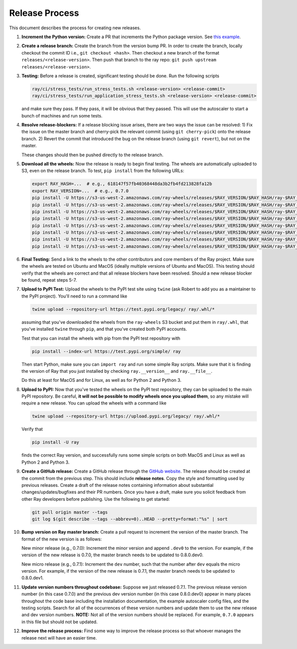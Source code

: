 Release Process
===============

This document describes the process for creating new releases.

1. **Increment the Python version:** Create a PR that increments the Python
   package version. See `this example`_.

2. **Create a release branch:** Create the branch from the version bump PR. In
   order to create the branch, locally checkout the commit ID i.e.,
   ``git checkout <hash>``. Then checkout a new branch of the format
   ``releases/<release-version>``. Then push that branch to the ray repo:
   ``git push upstream releases/<release-version>``.

3. **Testing:** Before a release is created, significant testing should be done.
   Run the following scripts

   .. code-block:: bash

       ray/ci/stress_tests/run_stress_tests.sh <release-version> <release-commit>
       ray/ci/stress_tests/run_application_stress_tests.sh <release-version> <release-commit>

   and make sure they pass. If they pass, it will be obvious that they passed.
   This will use the autoscaler to start a bunch of machines and run some tests.

4. **Resolve release-blockers:** If a release blocking issue arises, there are
   two ways the issue can be resolved: 1) Fix the issue on the master branch and
   cherry-pick the relevant commit  (using ``git cherry-pick``) onto the release
   branch. 2) Revert the commit that introduced the bug on the release branch
   (using ``git revert``), but not on the master.

   These changes should then be pushed directly to the release branch.

5. **Download all the wheels:** Now the release is ready to begin final
   testing. The wheels are automatically uploaded to S3, even on the release
   branch. To test, ``pip install`` from the following URLs:

   .. code-block:: bash

       export RAY_HASH=...  # e.g., 618147f57fb40368448da3b2fb4fd213828fa12b
       export RAY_VERSION=...  # e.g., 0.7.0
       pip install -U https://s3-us-west-2.amazonaws.com/ray-wheels/releases/$RAY_VERSION/$RAY_HASH/ray-$RAY_VERSION-cp27-cp27mu-manylinux1_x86_64.whl
       pip install -U https://s3-us-west-2.amazonaws.com/ray-wheels/releases/$RAY_VERSION/$RAY_HASH/ray-$RAY_VERSION-cp35-cp35m-manylinux1_x86_64.whl
       pip install -U https://s3-us-west-2.amazonaws.com/ray-wheels/releases/$RAY_VERSION/$RAY_HASH/ray-$RAY_VERSION-cp36-cp36m-manylinux1_x86_64.whl
       pip install -U https://s3-us-west-2.amazonaws.com/ray-wheels/releases/$RAY_VERSION/$RAY_HASH/ray-$RAY_VERSION-cp37-cp37m-manylinux1_x86_64.whl
       pip install -U https://s3-us-west-2.amazonaws.com/ray-wheels/releases/$RAY_VERSION/$RAY_HASH/ray-$RAY_VERSION-cp27-cp27m-macosx_10_6_intel.whl
       pip install -U https://s3-us-west-2.amazonaws.com/ray-wheels/releases/$RAY_VERSION/$RAY_HASH/ray-$RAY_VERSION-cp35-cp35m-macosx_10_6_intel.whl
       pip install -U https://s3-us-west-2.amazonaws.com/ray-wheels/releases/$RAY_VERSION/$RAY_HASH/ray-$RAY_VERSION-cp36-cp36m-macosx_10_6_intel.whl
       pip install -U https://s3-us-west-2.amazonaws.com/ray-wheels/releases/$RAY_VERSION/$RAY_HASH/ray-$RAY_VERSION-cp37-cp37m-macosx_10_6_intel.whl

6. **Final Testing:** Send a link to the wheels to the other contributors and
   core members of the Ray project. Make sure the wheels are tested on Ubuntu
   and MacOS (ideally multiple versions of Ubuntu and MacOS). This testing
   should verify that the wheels are correct and that all release blockers have
   been resolved. Should a new release blocker be found, repeat steps 5-7.

7. **Upload to PyPI Test:** Upload the wheels to the PyPI test site using
   ``twine`` (ask Robert to add you as a maintainer to the PyPI project). You'll
   need to run a command like

   .. code-block:: bash

     twine upload --repository-url https://test.pypi.org/legacy/ ray/.whl/*

   assuming that you've downloaded the wheels from the ``ray-wheels`` S3 bucket
   and put them in ``ray/.whl``, that you've installed ``twine`` through
   ``pip``, and that you've created both PyPI accounts.

   Test that you can install the wheels with pip from the PyPI test repository
   with

   .. code-block:: bash

     pip install --index-url https://test.pypi.org/simple/ ray

   Then start Python, make sure you can ``import ray`` and run some simple Ray
   scripts. Make sure that it is finding the version of Ray that you just
   installed by checking ``ray.__version__`` and ``ray.__file__``.

   Do this at least for MacOS and for Linux, as well as for Python 2 and Python
   3.

8. **Upload to PyPI:** Now that you've tested the wheels on the PyPI test
   repository, they can be uploaded to the main PyPI repository. Be careful,
   **it will not be possible to modify wheels once you upload them**, so any
   mistake will require a new release. You can upload the wheels with a command
   like

   .. code-block:: bash

     twine upload --repository-url https://upload.pypi.org/legacy/ ray/.whl/*

   Verify that

   .. code-block:: bash

     pip install -U ray

   finds the correct Ray version, and successfully runs some simple scripts on
   both MacOS and Linux as well as Python 2 and Python 3.

9. **Create a GitHub release:** Create a GitHub release through the
   `GitHub website`_. The release should be created at the commit from the
   previous step. This should include **release notes**. Copy the style and
   formatting used by previous releases. Create a draft of the release notes
   containing information about substantial changes/updates/bugfixes and their
   PR numbers. Once you have a draft, make sure you solicit feedback from other
   Ray developers before publishing. Use the following to get started:

   .. code-block:: bash

     git pull origin master --tags
     git log $(git describe --tags --abbrev=0)..HEAD --pretty=format:"%s" | sort

10. **Bump version on Ray master branch:** Create a pull request to increment
    the version of the master branch. The format of the new version is as
    follows:

    New minor release (e.g., 0.7.0): Increment the minor version and append
    ``.dev0`` to the version. For example, if the version of the new release is
    0.7.0, the master branch needs to be updated to 0.8.0.dev0.

    New micro release (e.g., 0.7.1): Increment the ``dev`` number, such that the
    number after ``dev`` equals the micro version. For example, if the version
    of the new release is 0.7.1, the master branch needs to be updated to
    0.8.0.dev1.

11. **Update version numbers throughout codebase:** Suppose we just released
    0.7.1. The previous release version number (in this case 0.7.0) and the
    previous dev version number (in this case 0.8.0.dev0) appear in many places
    throughout the code base including the installation documentation, the
    example autoscaler config files, and the testing scripts. Search for all of
    the occurrences of these version numbers and update them to use the new
    release and dev version numbers. **NOTE:** Not all of the version numbers
    should be replaced. For example, ``0.7.0`` appears in this file but should
    not be updated.

12. **Improve the release process:** Find some way to improve the release
    process so that whoever manages the release next will have an easier time.

.. _`this example`: https://github.com/ray-project/ray/pull/4226
.. _`GitHub website`: https://github.com/ray-project/ray/releases
